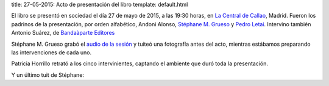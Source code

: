 title: 27-05-2015: Acto de presentación del libro
template: default.html

El libro se presentó en sociedad el día 27 de mayo de 2015, a las
19:30 horas, en `La Central de Callao`_, Madrid. Fueron los padrinos
de la presentación, por orden alfabético, Andoni Alonso, `Stéphane M.
Grueso`_ y `Pedro Letai`_. Intervino también Antonio
Suárez, de `Bandaàparte Editores`_

Stéphane M. Grueso grabó el `audio de la sesión`_ y tuiteó una
fotografía antes del acto, mientras estábamos preparando las
intervenciones de cada uno.

.. raw:: html

     <blockquote class="twitter-tweet" lang="en"><p lang="es"
     dir="ltr">Hoy en La Central a las 19:30 presentamos el libro de
     Máster Jedi <a
     href="https://twitter.com/jdelacueva">@JDeLaCueva</a> junto con
     Andoni Alonso y <a
     href="https://twitter.com/pedroletai">@pedroletai</a> <a
     href="http://t.co/3R5ptBoowV">pic.twitter.com/3R5ptBoowV</a>
       <img src="https://pbs.twimg.com/media/CGA48LDW8AAUxs4.jpg"></p>

     &mdash; Stéphane M. Grueso (@fanetin) <a
     href="https://twitter.com/fanetin/status/603544963616526336">May
       27, 2015</a></blockquote>

Patricia Horrillo retrató a los cinco intervinientes, captando el
ambiente que duró toda la presentación.
     
.. raw:: html

     <blockquote class="twitter-tweet" lang="en"><p lang="es"
    dir="ltr">Empezando la presentación de “Manual del ciberactivista”
    de <a href="https://twitter.com/jdelacueva">@jdelacueva</a>
         en <a href="https://twitter.com/LaCentralenMad">@LaCentralenMad</a> <a href="https://twitter.com/hashtag/micropol%C3%ADtica?src=hash">#micropolítica</a> <a href="https://twitter.com/hashtag/activismo?src=hash">#activismo</a> <a href="http://t.co/03YkTIK3nq">pic.twitter.com/03YkTIK3nq</a>
       <img src="https://pbs.twimg.com/media/CGB7gOIWIAAxRXo.jpg"></p>
    &mdash; Patricia Horrillo
    (@PatriHorrillo) <a href="https://twitter.com/PatriHorrillo/status/603618328721170432">May
    27, 2015</a></blockquote>

Y un último tuit de Stéphane:
  
.. raw:: html

     <blockquote class="twitter-tweet" lang="en"><p lang="es"
     dir="ltr">Máster
     Jedi <a href="https://twitter.com/jdelacueva">@JDeLaCueva</a>
     leyendo de su libro (que se ve a la derecha). Muy emocionante el
     día de hoy. Un
         privilegio. <a href="http://t.co/0RptOdCWkY">pic.twitter.com/0RptOdCWkY</a>
    <img src="https://pbs.twimg.com/media/CGCxtL7WgAAOWaK.jpg"> </p>

     &mdash;  Stéphane M. Grueso
     (@fanetin) <a href="https://twitter.com/fanetin/status/603677754282872832">May
         27, 2015</a></blockquote>
   
.. _La Central de Callao: http://www.lacentral.com/agenda/madrid/evento/manual-del-ciberactivista-de-javier-de-la-cueva-112948
.. _Stéphane M. Grueso: http://twitter.com/fanetin
.. _Pedro Letai: http://twitter.com/pedroletai
.. _Bandaàparte Editores: http://www.bandaaparteeditores.com/
.. _audio de la sesión: http://steph.es/blog/2015/05/audio-de-la-presentacion-del-libro-de-javier-de-la-cueva-manual-del-ciberactivista/


